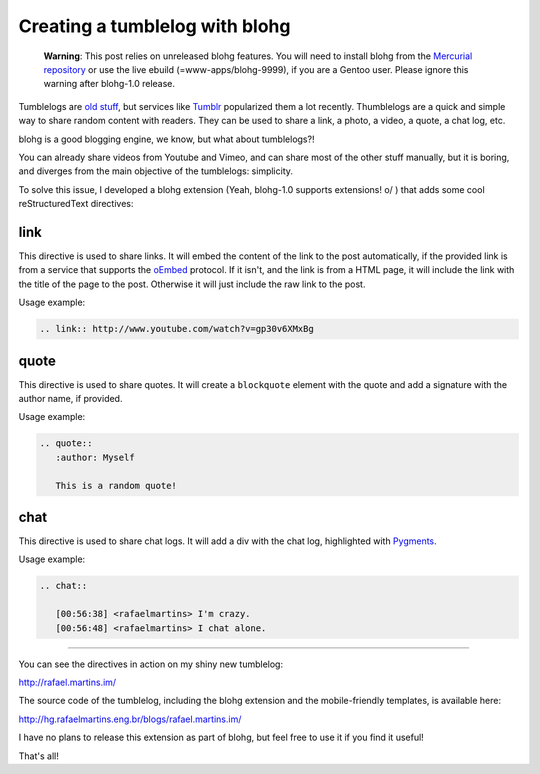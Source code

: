 Creating a tumblelog with blohg
===============================

.. tags: en-us,gentoo

.. pull-quote::

   **Warning**: This post relies on unreleased blohg features. You will need
   to install blohg from the
   `Mercurial repository <http://hg.rafaelmartins.eng.br/blohg>`_ or use the
   live ebuild (=www-apps/blohg-9999), if you are a Gentoo user. Please ignore
   this warning after blohg-1.0 release.

Tumblelogs are `old stuff <http://www.kottke.org/05/10/tumblelogs>`_, but
services like `Tumblr <http://tumblr.com/>`_ popularized them a lot recently.
Thumblelogs are a quick and simple way to share random content with readers.
They can be used to share a link, a photo, a video, a quote, a chat log, etc.

blohg is a good blogging engine, we know, but what about tumblelogs?!

You can already share videos from Youtube and Vimeo, and can share most of the
other stuff manually, but it is boring, and diverges from the main objective of
the tumblelogs: simplicity.

.. read_more

To solve this issue, I developed a blohg extension (Yeah, blohg-1.0 supports
extensions! \o/ ) that adds some cool reStructuredText directives:


link
----

This directive is used to share links. It will embed the content of the link to
the post automatically, if the provided link is from a service that supports
the `oEmbed <http://oembed.com/>`_ protocol. If it isn't, and the link is from
a HTML page, it will include the link with the title of the page to the post.
Otherwise it will just include the raw link to the post.

Usage example:

.. sourcecode:: rst

   .. link:: http://www.youtube.com/watch?v=gp30v6XMxBg


quote
-----

This directive is used to share quotes. It will create a ``blockquote`` element
with the quote and add a signature with the author name, if provided.

Usage example:

.. sourcecode:: rst

   .. quote::
      :author: Myself

      This is a random quote!


chat
----

This directive is used to share chat logs. It will add a div with the chat log,
highlighted with `Pygments <http://pygments.org/>`_.

Usage example:

.. sourcecode:: rst

   .. chat::

      [00:56:38] <rafaelmartins> I'm crazy.
      [00:56:48] <rafaelmartins> I chat alone.


----

You can see the directives in action on my shiny new tumblelog:

http://rafael.martins.im/

The source code of the tumblelog, including the blohg extension and the
mobile-friendly templates, is available here:

http://hg.rafaelmartins.eng.br/blogs/rafael.martins.im/

I have no plans to release this extension as part of blohg, but feel free to
use it if you find it useful!

That's all!
